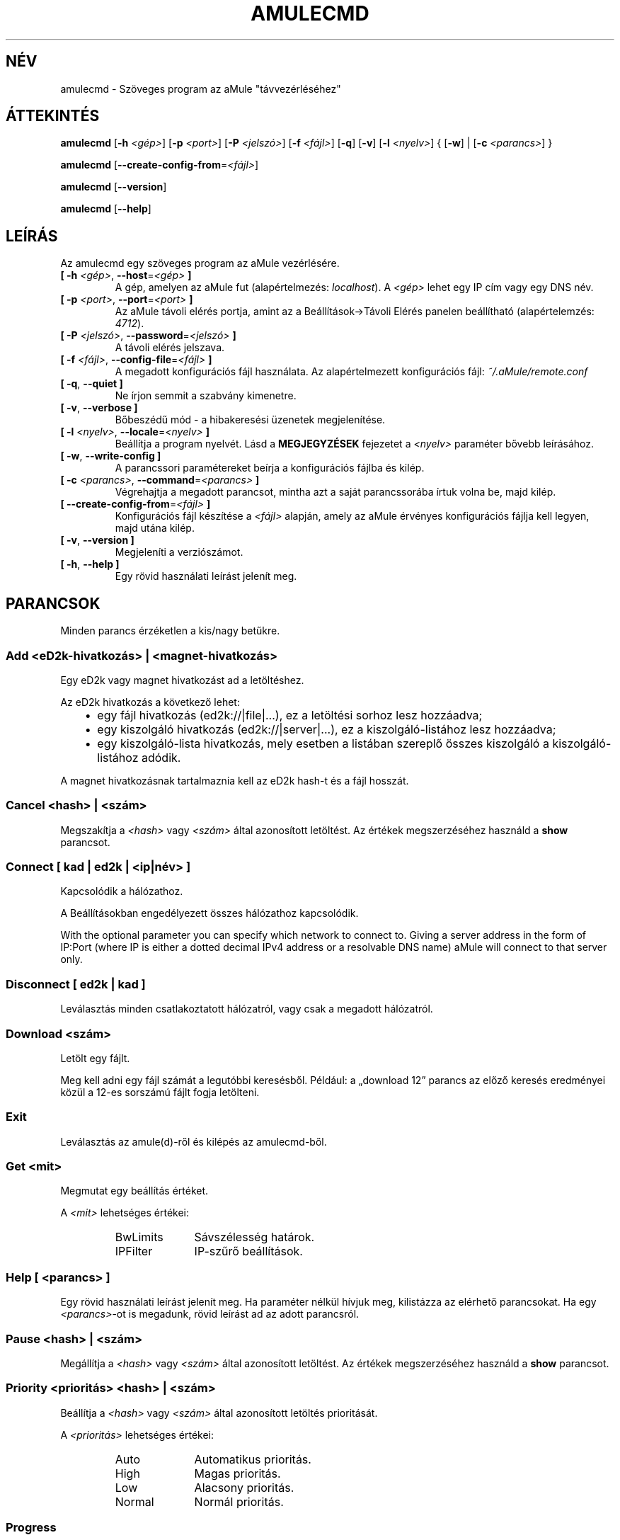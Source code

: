 .\"*******************************************************************
.\"
.\" This file was generated with po4a. Translate the source file.
.\"
.\"*******************************************************************
.TH AMULECMD 1 "2010 Január" "aMuleCmd v2.3.0" "aMule segédprogramok"
.als B_untranslated B
.als RB_untranslated RB
.als SS_untranslated SS
.SH NÉV
amulecmd \- Szöveges program az aMule "távvezérléséhez"
.SH ÁTTEKINTÉS
.B_untranslated amulecmd
[\fB\-h\fP \fI<gép>\fP] [\fB\-p\fP \fI<port>\fP] [\fB\-P\fP
\fI<jelszó>\fP] [\fB\-f\fP \fI<fájl>\fP]
.RB_untranslated [ \-q ]
.RB_untranslated [ \-v ]
[\fB\-l\fP \fI<nyelv>\fP] {\fB \fP[\fB\-w\fP]\fB \fP|\fB \fP[\fB\-c\fP
\fI<parancs>\fP]\fB \fP}

.B_untranslated amulecmd
[\fB\-\-create\-config\-from\fP=\fI<fájl>\fP]

.B_untranslated amulecmd
.RB_untranslated [ \-\-version ]

.B_untranslated amulecmd
.RB_untranslated [ \-\-help ]
.SH LEÍRÁS
Az amulecmd egy szöveges program az aMule vezérlésére.
.TP 
\fB[ \-h\fP \fI<gép>\fP, \fB\-\-host\fP=\fI<gép>\fP \fB]\fP
A gép, amelyen az aMule fut (alapértelmezés: \fIlocalhost\fP). A
\fI<gép>\fP lehet egy IP cím vagy egy DNS név.
.TP 
\fB[ \-p\fP \fI<port>\fP, \fB\-\-port\fP=\fI<port>\fP \fB]\fP
Az aMule távoli elérés portja, amint az a Beállítások\->Távoli Elérés
panelen beállítható (alapértelemzés: \fI4712\fP).
.TP 
\fB[ \-P\fP \fI<jelszó>\fP, \fB\-\-password\fP=\fI<jelszó>\fP \fB]\fP
A távoli elérés jelszava.
.TP 
\fB[ \-f\fP \fI<fájl>\fP, \fB\-\-config\-file\fP=\fI<fájl>\fP \fB]\fP
A megadott konfigurációs fájl használata. Az alapértelmezett konfigurációs
fájl: \fI~/.aMule/remote.conf\fP
.TP 
.B_untranslated [ \-q\fR, \fB\-\-quiet ]\fR
Ne írjon semmit a szabvány kimenetre.
.TP 
.B_untranslated [ \-v\fR, \fB\-\-verbose ]\fR
Bőbeszédű mód \- a hibakeresési üzenetek megjelenítése.
.TP 
\fB[ \-l\fP \fI<nyelv>\fP, \fB\-\-locale\fP=\fI<nyelv>\fP \fB]\fP
Beállítja a program nyelvét. Lásd a \fBMEGJEGYZÉSEK\fP fejezetet a
\fI<nyelv>\fP paraméter bővebb leírásához.
.TP 
.B_untranslated [ \-w\fR, \fB\-\-write\-config ]\fR
A parancssori paramétereket beírja a konfigurációs fájlba és kilép.
.TP 
\fB[ \-c\fP \fI<parancs>\fP, \fB\-\-command\fP=\fI<parancs>\fP \fB]\fP
Végrehajtja a megadott parancsot, mintha azt a saját parancssorába írtuk
volna be, majd kilép.
.TP 
\fB[ \-\-create\-config\-from\fP=\fI<fájl>\fP \fB]\fP
Konfigurációs fájl készítése a \fI<fájl>\fP alapján, amely az aMule
érvényes konfigurációs fájlja kell legyen, majd utána kilép.
.TP 
.B_untranslated [ \-v\fR, \fB\-\-version ]\fR
Megjeleníti a verziószámot.
.TP 
.B_untranslated [ \-h\fR, \fB\-\-help ]\fR
Egy rövid használati leírást jelenít meg.
.SH PARANCSOK
Minden parancs érzéketlen a kis/nagy betűkre.
.SS "Add \fI<eD2k\-hivatkozás>\fP | \fI<magnet\-hivatkozás>\fP"
Egy eD2k vagy magnet hivatkozást ad a letöltéshez.

Az eD2k hivatkozás a következő lehet:
.RS 3
.IP \(bu 2
egy fájl hivatkozás (ed2k://|file|...), ez a letöltési sorhoz lesz
hozzáadva;
.IP \(bu 2
egy kiszolgáló hivatkozás (ed2k://|server|...), ez a kiszolgáló\-listához
lesz hozzáadva;
.IP \(bu 2
egy kiszolgáló\-lista hivatkozás, mely esetben a listában szereplő összes
kiszolgáló a kiszolgáló\-listához adódik.
.RE

A magnet hivatkozásnak tartalmaznia kell az eD2k hash\-t és a fájl hosszát.
.SS "Cancel \fI<hash>\fP | \fI<szám>\fP"
Megszakítja a \fI<hash>\fP vagy \fI<szám>\fP által azonosított
letöltést. Az értékek megszerzéséhez használd a \fBshow\fP parancsot.
.SS "Connect [ \fIkad\fP | \fIed2k\fP | \fI<ip|név>\fP ]"
Kapcsolódik a hálózathoz.

A Beállításokban engedélyezett összes hálózathoz kapcsolódik.

With the optional parameter you can specify which network to connect
to. Giving a server address in the form of IP:Port (where IP is either a
dotted decimal IPv4 address or a resolvable DNS name) aMule will connect to
that server only.
.SS_untranslated Disconnect [ \fIed2k\fP | \fIkad\fP ]
Leválasztás minden csatlakoztatott hálózatról, vagy csak a megadott
hálózatról.
.SS "Download \fI<szám>\fP"
Letölt egy fájlt.

Meg kell adni egy fájl számát a legutóbbi keresésből. Például: a
\(Bqdownload 12\(rq parancs az előző keresés eredményei közül a 12\-es
sorszámú fájlt fogja letölteni.
.SS_untranslated Exit
Leválasztás az amule(d)\-ről és kilépés az amulecmd\-ből.
.SS "Get \fI<mit>\fP"
Megmutat egy beállítás értéket.

A \fI<mit>\fP lehetséges értékei:
.RS
.IP BwLimits 10
Sávszélesség határok.
.IP IPFilter 10
IP\-szűrő beállítások.
.RE
.SS "Help [ \fI<parancs>\fP ]"
Egy rövid használati leírást jelenít meg. Ha paraméter nélkül hívjuk meg,
kilistázza az elérhető parancsokat. Ha egy \fI<parancs>\fP\-ot is
megadunk, rövid leírást ad az adott parancsról.
.SS "Pause \fI<hash>\fP | \fI<szám>\fP"
Megállítja a \fI<hash>\fP vagy \fI<szám>\fP által azonosított
letöltést. Az értékek megszerzéséhez használd a \fBshow\fP parancsot.
.SS "Priority \fI<prioritás>\fP \fI<hash>\fP | \fI<szám>\fP"
Beállítja a \fI<hash>\fP vagy \fI<szám>\fP által azonosított
letöltés prioritását.

A \fI<prioritás>\fP lehetséges értékei:
.RS
.IP Auto 10
Automatikus prioritás.
.IP High 10
Magas prioritás.
.IP Low 10
Alacsony prioritás.
.IP Normal 10
Normál prioritás.
.RE
.SS_untranslated Progress
Egy folymatban lévő keresés állapotát jeleníti meg.
.SS_untranslated Quit
Az \fBexit\fP parancs szinonímája.
.SS "Reload \fI<mit>\fP"
A megadott objektum újratöltése.

A \fI<mit>\fP lehetséges értékei:
.RS
.IP Shared 10
A megosztott fájlok listájt tölti újra.
.IP IPFilter 10
Az IP szűrő újratöltése.
.RE
.SS_untranslated Reset
Napló újrakezdése.
.SS_untranslated Results
Az utolsó keresés eredményeinek megjelenítése.
.SS "Resume \fI<hash>\fP | \fI<szám>\fP"
Folytatja a \fI<hash>\fP vagy \fI<szám>\fP által azonosított
letöltést. Az értékek megszerzéséhez használd a \fBshow\fP parancsot.
.SS "Search \fI<típus>\fP \fI<kulcsszó>\fP"
Elindít egy keresést a megadott \fI<kulcsszó>\fP\-ra. Kötelező megadni a
keresés típusát és a kulcsszót. Példa: a \(Bqsearch kad amule\(rq parancs
egy Kademlia keresést indít az \(Bqamule\(rq kulcsszóra.

Elérhető keresés típusok:
.RS
.IP Global 10
Globális keresést hajt végre.
.IP Kad 10
A Kademlia hálózaton keres.
.IP Local 10
Lokális keresés.
.RE
.SS "Set \fI<mit>\fP"
Egy beállítás érték megváltoztatása.

A \fI<mit>\fP lehetséges értékei:
.RS
.IP BwLimits 10
Sávszélesség határok beállítása.
.IP IPFilter 10
IP\-szűrő beállításainak módosítása.
.RE
.SS "Show \fI<mit>\fP"
Megmutatja a fel\- és letöltési sort, a kiszolgáló\- és megosztott fájlok
listáját.

A \fI<mit>\fP lehetséges értékei:
.RS
.IP DL 10
Letöltési lista megjelenítése.
.IP Log 10
Napló megjelenítése.
.IP Servers 10
Kiszolgálók listájának megjelenítése.
.IP UL 10
Feltöltési lista megjelenítése.
.RE
.SS_untranslated Shutdown
Leállítja a távoli magot (amule/amuled). Ez egyszersmind a szöveges klienst
is leállítja, mivel az nemigen használható futó mag nélkül.
.SS "Statistics [ \fI<szám>\fP ]"
A statisztika fa megjelenítése.

Lehetséges megadni egy számot a 0\-255 tartományban, amely megadja az
ügyfél\-verziók al\-fák maximális nagyságát. Nulla megadása vagy a szám teljes
elhagyása nem korlátoz.

Példa: a \(Bqstatistics 5\(rq parancs csak az 5 leggyakoribb ügyfél
változatot mutatja minden ügyfél típusra.
.SS_untranslated Status
Megjeleníti a kapcsolat állapotát, pillanatnyi fel\-/letöltési sebességet,
stb.
.SH MEGJEGYZÉSEK
.SS "Elérési utak"
Minden olyan opciónál amely \fI<fájl>\fP paramétert kér, ha a megadott
\fIfájl\fP nem tartalmaz könyvtár komponenst (vagyis tisztán csak egy fájlnév),
akkor azt az aMule konfigurációs könyvtárában (\fI~/.aMule\fP) fogja keresni.
.SS Nyelvek
A \fB\-l\fP opció \fI<nyelv>\fP paramétere a következőképpen adható meg:
\fInyelv\fP[\fB_\fP\fITERÜLET\fP][\fB.\fP\fIkódolás\fP][\fB@\fP\fImódosító\fP], ahol \fInyelv\fP az
elsődleges nyelv, \fITERÜLET\fP egy nyelvváltozat/terület kódja, \fIkódolás\fP a
karakterkészlet kódja és a \fImódosító\fP \(Bqlehetővé teszi, hogy a
felhasználó kiválasszon egy meghatározott esetet a helyi jellemzők adataiból
egyetlen kategórián belül\(rq.

Például a következő értékek mind érvényesek:
.RS
.RB_untranslated de
.br
.RB_untranslated de_DE
.br
.RB_untranslated de_DE.iso88591
.br
.RB_untranslated de_DE@euro
.br
.RB_untranslated de_DE.iso88591@euro
.RE

Habár a fentieket mind elfogadja a program, mint érvényes
nyelvmeghatározást, a \fIkódolás\fP és \fImódosító\fP még nem használt.

Ráadásként a fenti formátumhoz, megadható akár egy nyelv teljes angol
megnevezése is, így például a \fB\-l german\fP szintén érvényes és egyenértékű a
\fB\-l de_DE\fP megadással.

Ha sem a konfigurációs fájlban, sem a parancssorban nincs megadva a nyelv,
akkor a rendszer alapértelmezett nyelvét fogja használni.
.SH FÁJLOK
~/.aMule/remote.conf
.SH PÉLDA
Tipikusan az amulecmd\-t először a következőképpen indítjuk:
.PP
\fBamulecmd\fP \fB\-h\fP \fIgépnév\fP \fB\-p\fP \fIEC\-port\fP \fB\-P\fP \fIEC\-jelszó\fP \fB\-w\fP
.PP
vagy
.PP
\fBamulecmd\fP
\fB\-\-create\-config\-from\fP=\fI/home/felhasználónév/.aMule/amule.conf\fP
.PP
Ez elmenti a beállításokat a \fI$HOME/.aMule/remote.conf\fP fájlba, hogy később
már csak ezt kelljen írni:

.B_untranslated amulecmd

Természetesen nem kötelező ezt a példát követni.
.SH "HIBÁK JELENTÉSE"
A hibákat kérjük vagy a fórumon (\fIhttp://forum.amule.org/\fP), vagy a
hibakövetőben (\fIhttp://bugs.amule.org/\fP) jelentsék. Hibákról kérjük ne
írjanak levelet (e\-mail\-t) se a levelezési listára, se közvetlenül
valamelyik fejlesztőnek.
.SH COPYRIGHT
Az aMule és az összes hozzá tartozó segédprogram a GNU General Public
License védelme alatt áll.
.SH "LÁSD MÉG"
.B_untranslated amule\fR(1), \fBamuled\fR(1)
.SH SZERZŐ
Ezt a kézikönyv lapot Vollstrecker <amule@vollstreckernet.de> írta.
.SH MAGYAR FORDÍTÁS
Dévai Tamás <gonosztopi@amule.org>

